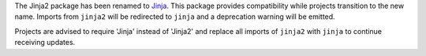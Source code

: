 The Jinja2 package has been renamed to `Jinja`_. This package provides
compatibility while projects transition to the new name. Imports from
``jinja2`` will be redirected to ``jinja`` and a deprecation warning
will be emitted.

Projects are advised to require 'Jinja' instead of 'Jinja2' and replace
all imports of ``jinja2`` with ``jinja`` to continue receiving updates.

.. _Jinja: https://pypi.org/project/Jinja/
